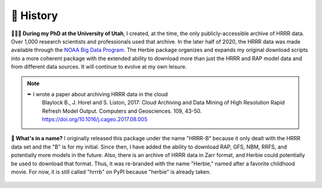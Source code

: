 ============
📜 History
============
**👨🏻‍🎓 During my PhD at the University of Utah**, I created, at the time, the only publicly-accessible archive of HRRR data. Over 1,000 research scientists and professionals used that archive. In the later half of 2020, the HRRR data was made available through the `NOAA Big Data Program <https://www.noaa.gov/information-technology/big-data>`_. The Herbie package organizes and expands my original download scripts into a more coherent package with the extended ability to download more than just the HRRR and RAP model data and from different data sources. It will continue to evolve at my own leisure.

.. note::
   ✒ I wrote a paper about archiving HRRR data in the cloud
      Blaylock B., J. Horel and S. Liston, 2017: Cloud Archiving and Data Mining of High Resolution Rapid Refresh Model Output. Computers and Geosciences. 109, 43-50. `https://doi.org/10.1016/j.cageo.2017.08.005 <https://doi.org/10.1016/j.cageo.2017.08.005>`_

**🌹 What's in a name?** I originally released this package under the name "HRRR-B" because it only dealt with the HRRR data set and the "B" is for my initial. Since then, I have added the ability to download RAP, GFS, NBM, RRFS, and potentially more models in the future. Also, there is an archive of HRRR data in Zarr format, and Herbie could potentially be used to download that format. Thus, it was re-branded with the name "Herbie," named after a favorite childhood movie. For now, it is still called "hrrrb" on PyPI because "herbie" is already taken.

.. figure:: ../_static/Herbie3.png
   :class: img-fluid
   :width: 66%
